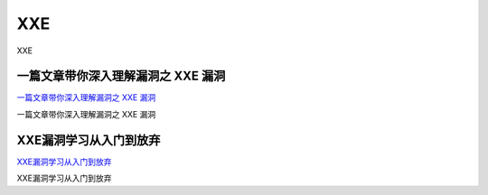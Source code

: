 XXE
===========================

XXE


一篇文章带你深入理解漏洞之 XXE 漏洞
-----------------

`一篇文章带你深入理解漏洞之 XXE 漏洞`_

一篇文章带你深入理解漏洞之 XXE 漏洞

.. _一篇文章带你深入理解漏洞之 XXE 漏洞: https://xz.aliyun.com/t/3357


XXE漏洞学习从入门到放弃
-----------------

`XXE漏洞学习从入门到放弃`_

XXE漏洞学习从入门到放弃

.. _XXE漏洞学习从入门到放弃: https://www.jianshu.com/p/77f2181587a4